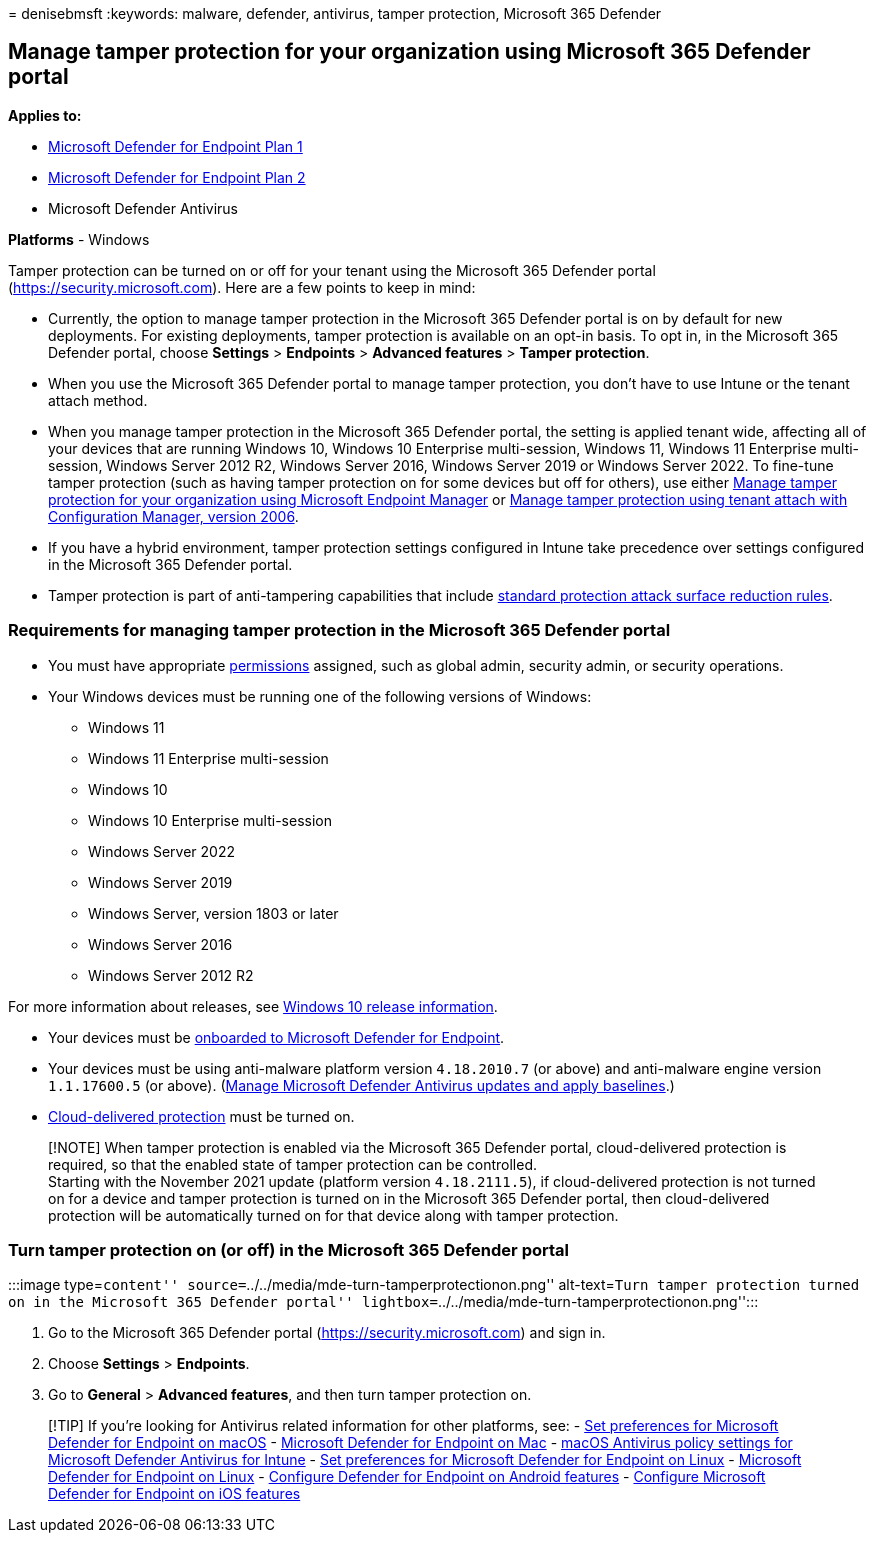 = 
denisebmsft
:keywords: malware, defender, antivirus, tamper protection, Microsoft
365 Defender

== Manage tamper protection for your organization using Microsoft 365 Defender portal

*Applies to:*

* https://go.microsoft.com/fwlink/p/?linkid=2154037[Microsoft Defender
for Endpoint Plan 1]
* https://go.microsoft.com/fwlink/p/?linkid=2154037[Microsoft Defender
for Endpoint Plan 2]
* Microsoft Defender Antivirus

*Platforms* - Windows

Tamper protection can be turned on or off for your tenant using the
Microsoft 365 Defender portal (https://security.microsoft.com). Here are
a few points to keep in mind:

* Currently, the option to manage tamper protection in the Microsoft 365
Defender portal is on by default for new deployments. For existing
deployments, tamper protection is available on an opt-in basis. To opt
in, in the Microsoft 365 Defender portal, choose *Settings* >
*Endpoints* > *Advanced features* > *Tamper protection*.
* When you use the Microsoft 365 Defender portal to manage tamper
protection, you don’t have to use Intune or the tenant attach method.
* When you manage tamper protection in the Microsoft 365 Defender
portal, the setting is applied tenant wide, affecting all of your
devices that are running Windows 10, Windows 10 Enterprise
multi-session, Windows 11, Windows 11 Enterprise multi-session, Windows
Server 2012 R2, Windows Server 2016, Windows Server 2019 or Windows
Server 2022. To fine-tune tamper protection (such as having tamper
protection on for some devices but off for others), use either
link:manage-tamper-protection-microsoft-endpoint-manager.md[Manage
tamper protection for your organization using Microsoft Endpoint
Manager] or
link:manage-tamper-protection-configuration-manager.md[Manage tamper
protection using tenant attach with Configuration Manager&#44; version
2006].
* If you have a hybrid environment, tamper protection settings
configured in Intune take precedence over settings configured in the
Microsoft 365 Defender portal.
* Tamper protection is part of anti-tampering capabilities that include
link:attack-surface-reduction-rules-reference.md[standard protection
attack surface reduction rules].

=== Requirements for managing tamper protection in the Microsoft 365 Defender portal

* You must have appropriate
link:/microsoft-365/security/defender-endpoint/assign-portal-access[permissions]
assigned, such as global admin, security admin, or security operations.
* Your Windows devices must be running one of the following versions of
Windows:
** Windows 11
** Windows 11 Enterprise multi-session
** Windows 10
** Windows 10 Enterprise multi-session
** Windows Server 2022
** Windows Server 2019
** Windows Server, version 1803 or later
** Windows Server 2016
** Windows Server 2012 R2

For more information about releases, see
link:/windows/release-health/release-information[Windows 10 release
information].

* Your devices must be
link:/microsoft-365/security/defender-endpoint/onboarding[onboarded to
Microsoft Defender for Endpoint].
* Your devices must be using anti-malware platform version `4.18.2010.7`
(or above) and anti-malware engine version `1.1.17600.5` (or above).
(link:manage-updates-baselines-microsoft-defender-antivirus.md[Manage
Microsoft Defender Antivirus updates and apply baselines].)
* link:enable-cloud-protection-microsoft-defender-antivirus.md[Cloud-delivered
protection] must be turned on.

____
[!NOTE] When tamper protection is enabled via the Microsoft 365 Defender
portal, cloud-delivered protection is required, so that the enabled
state of tamper protection can be controlled. +
Starting with the November 2021 update (platform version `4.18.2111.5`),
if cloud-delivered protection is not turned on for a device and tamper
protection is turned on in the Microsoft 365 Defender portal, then
cloud-delivered protection will be automatically turned on for that
device along with tamper protection.
____

=== Turn tamper protection on (or off) in the Microsoft 365 Defender portal

:::image type=``content''
source=``../../media/mde-turn-tamperprotectionon.png'' alt-text=``Turn
tamper protection turned on in the Microsoft 365 Defender portal''
lightbox=``../../media/mde-turn-tamperprotectionon.png'':::

[arabic]
. Go to the Microsoft 365 Defender portal
(https://security.microsoft.com) and sign in.
. Choose *Settings* > *Endpoints*.
. Go to *General* > *Advanced features*, and then turn tamper protection
on.

____
{empty}[!TIP] If you’re looking for Antivirus related information for
other platforms, see: - link:mac-preferences.md[Set preferences for
Microsoft Defender for Endpoint on macOS] -
link:microsoft-defender-endpoint-mac.md[Microsoft Defender for Endpoint
on Mac] -
link:/mem/intune/protect/antivirus-microsoft-defender-settings-macos[macOS
Antivirus policy settings for Microsoft Defender Antivirus for Intune] -
link:linux-preferences.md[Set preferences for Microsoft Defender for
Endpoint on Linux] - link:microsoft-defender-endpoint-linux.md[Microsoft
Defender for Endpoint on Linux] - link:android-configure.md[Configure
Defender for Endpoint on Android features] -
link:ios-configure-features.md[Configure Microsoft Defender for Endpoint
on iOS features]
____
